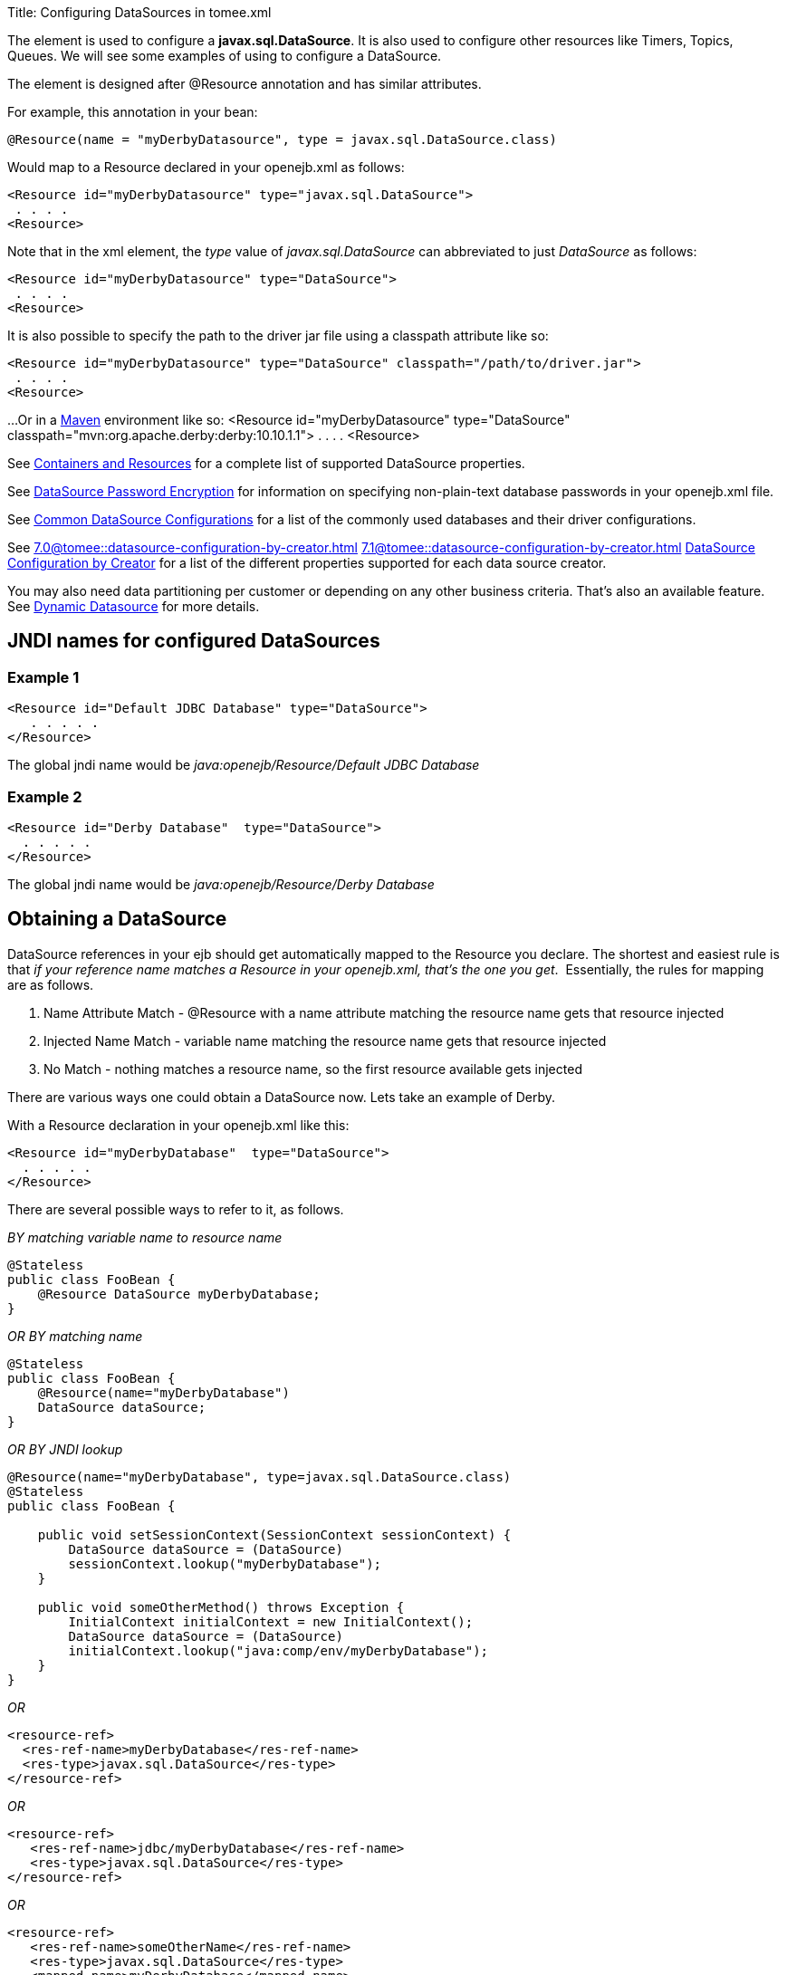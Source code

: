 Title: Configuring DataSources in tomee.xml

+++<a name="ConfiguringDataSources-ConfiguringDataSourcesinopenejb.xml">++++++</a>+++

The *+++<Resource>+++* element is used to configure a *javax.sql.DataSource*.
It is also used to configure other resources like Timers, Topics, Queues.
We will see some examples of using +++<Resource>+++to configure a DataSource.+++</Resource>++++++</Resource>+++

The +++<Resource>+++element is designed after @Resource annotation and has similar attributes.+++</Resource>+++

For example, this annotation in your bean:

 @Resource(name = "myDerbyDatasource", type = javax.sql.DataSource.class)

Would map to a Resource declared in your openejb.xml as follows:

 <Resource id="myDerbyDatasource" type="javax.sql.DataSource">
  . . . .
 <Resource>

Note that in the xml element, the _type_ value of _javax.sql.DataSource_ can abbreviated to just _DataSource_ as follows:

 <Resource id="myDerbyDatasource" type="DataSource">
  . . . .
 <Resource>

It is also possible to specify the path to the driver jar file using a classpath attribute like so:

 <Resource id="myDerbyDatasource" type="DataSource" classpath="/path/to/driver.jar">
  . . . .
 <Resource>

...Or in a http://maven.apache.org/[Maven] environment like so:
 <Resource id="myDerbyDatasource" type="DataSource" classpath="mvn:org.apache.derby:derby:10.10.1.1">
  . . . .
 <Resource>

See xref:containers-and-resources.adoc[Containers and Resources]  for a complete list of supported DataSource properties.

See xref:datasource-password-encryption.adoc[DataSource Password Encryption]  for information on specifying non-plain-text database passwords in your openejb.xml file.

See xref:common-datasource-configurations.adoc[Common DataSource Configurations]  for a list of the commonly used databases and their driver configurations.

See 
//FIXME CHOOSE ONE
xref:7.0@tomee::datasource-configuration-by-creator.adoc[]
xref:7.1@tomee::datasource-configuration-by-creator.adoc[]
xref:8.0@tomee::datasource-configuration-by-creator.adoc[DataSource Configuration by Creator]  for a list of the different properties supported for each data source creator.

You may also need data partitioning per customer or depending on any other business criteria.
That's also an available feature.
See xref:dynamic-datasource.adoc[Dynamic Datasource] for more details.

+++<a name="ConfiguringDataSources-JNDInamesforconfiguredDataSources">++++++</a>+++

== JNDI names for configured DataSources

+++<a name="ConfiguringDataSources-Example1">++++++</a>+++

=== Example 1

 <Resource id="Default JDBC Database" type="DataSource">
    . . . . .
 </Resource>

The global jndi name would be _java:openejb/Resource/Default JDBC Database_

+++<a name="ConfiguringDataSources-Example2">++++++</a>+++

=== Example 2

 <Resource id="Derby Database"  type="DataSource">
   . . . . .
 </Resource>

The global jndi name would be _java:openejb/Resource/Derby Database_

+++<a name="ConfiguringDataSources-ObtainingaDataSource">++++++</a>+++

== Obtaining a DataSource

DataSource references in your ejb should get automatically mapped to the Resource you declare.
The shortest and easiest rule is that _if your reference name matches a Resource in your openejb.xml, that's the one you get_.&nbsp;
Essentially, the rules for mapping are as follows.

. Name Attribute Match - @Resource with a name attribute matching the resource name gets that resource injected
. Injected Name Match - variable name matching the resource name gets that  resource injected
. No Match - nothing matches a resource name, so the first resource available gets injected

There are various ways one could obtain a DataSource now.
Lets take an example of Derby.

With a Resource declaration in your openejb.xml like this:

 <Resource id="myDerbyDatabase"	type="DataSource">
   . . . . .
 </Resource>

There are several possible ways to refer to it, as follows.

_BY matching variable name to resource name_

 @Stateless
 public class FooBean {
     @Resource DataSource myDerbyDatabase;
 }

_OR BY matching name_

 @Stateless
 public class FooBean {
     @Resource(name="myDerbyDatabase")
     DataSource dataSource;
 }

_OR BY JNDI lookup_

....
@Resource(name="myDerbyDatabase", type=javax.sql.DataSource.class)
@Stateless
public class FooBean {

    public void setSessionContext(SessionContext sessionContext) {
        DataSource dataSource = (DataSource)
        sessionContext.lookup("myDerbyDatabase");
    }

    public void someOtherMethod() throws Exception {
        InitialContext initialContext = new InitialContext();
        DataSource dataSource = (DataSource)
        initialContext.lookup("java:comp/env/myDerbyDatabase");
    }
}
....

_OR_

 <resource-ref>
   <res-ref-name>myDerbyDatabase</res-ref-name>
   <res-type>javax.sql.DataSource</res-type>
 </resource-ref>

_OR_

 <resource-ref>
    <res-ref-name>jdbc/myDerbyDatabase</res-ref-name>
    <res-type>javax.sql.DataSource</res-type>
 </resource-ref>

_OR_

 <resource-ref>
    <res-ref-name>someOtherName</res-ref-name>
    <res-type>javax.sql.DataSource</res-type>
    <mapped-name>myDerbyDatabase</mapped-name>
 </resource-ref>
